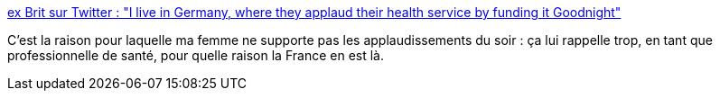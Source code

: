 :jbake-type: post
:jbake-status: published
:jbake-title: ex Brit sur Twitter : "I live in Germany, where they applaud their health service by funding it Goodnight"
:jbake-tags: france,politique,économie,critique,citation,_mois_mars,_année_2020
:jbake-date: 2020-03-27
:jbake-depth: ../
:jbake-uri: shaarli/1585329436000.adoc
:jbake-source: https://nicolas-delsaux.hd.free.fr/Shaarli?searchterm=https%3A%2F%2Ftwitter.com%2Fphilleehh%2Fstatus%2F1243301263196016642&searchtags=france+politique+%C3%A9conomie+critique+citation+_mois_mars+_ann%C3%A9e_2020
:jbake-style: shaarli

https://twitter.com/philleehh/status/1243301263196016642[ex Brit sur Twitter : "I live in Germany, where they applaud their health service by funding it Goodnight"]

C'est la raison pour laquelle ma femme ne supporte pas les applaudissements du soir : ça lui rappelle trop, en tant que professionnelle de santé, pour quelle raison la France en est là.
